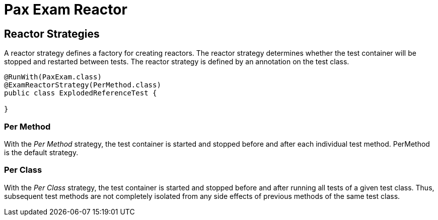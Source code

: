 = Pax Exam Reactor
:navtitle: Reactor

== Reactor Strategies

A reactor strategy defines a factory for creating reactors. The reactor strategy determines whether the test container will be stopped and restarted between tests.
The reactor strategy is defined by an annotation on the test class.

[source,java]
----
@RunWith(PaxExam.class)
@ExamReactorStrategy(PerMethod.class)
public class ExplodedReferenceTest {

}
----

=== Per Method
With the _Per Method_ strategy, the test container is started and stopped before and after each individual test method.
PerMethod is the default strategy.

=== Per Class
With the _Per Class_ strategy, the test container is started and stopped before and after running all tests of a given test class. Thus, subsequent test methods are not completely isolated from any side effects of previous methods of the same test class.
